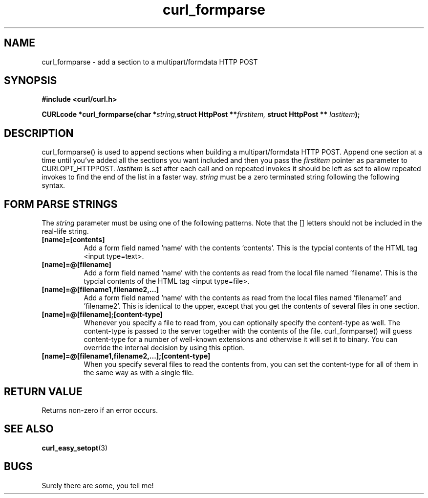 .\" You can view this file with:
.\" nroff -man [file]
.\" Written by daniel@haxx.se
.\"
.TH curl_formparse 3 "6 June 2000" "Curl 7.0" "libcurl Manual"
.SH NAME
curl_formparse - add a section to a multipart/formdata HTTP POST
.SH SYNOPSIS
.B #include <curl/curl.h>
.sp
.BI "CURLcode *curl_formparse(char *" string, "struct HttpPost **" firstitem,
.BI "struct HttpPost ** "lastitem ");"
.ad
.SH DESCRIPTION
curl_formparse() is used to append sections when building a multipart/formdata
HTTP POST. Append one section at a time until you've added all the sections
you want included and then you pass the
.I firstitem
pointer as parameter to CURLOPT_HTTPPOST.
.I lastitem
is set after each call and on repeated invokes it should be left as set to
allow repeated invokes to find the end of the list in a faster way.
.I string
must be a zero terminated string following the following syntax.
.SH "FORM PARSE STRINGS"
The
.I string 
parameter must be using one of the following patterns. Note that the []
letters should not be included in the real-life string.
.TP 0.8i
.B [name]=[contents]
Add a form field named 'name' with the contents 'contents'. This is the
typcial contents of the HTML tag <input type=text>.
.TP
.B [name]=@[filename]
Add a form field named 'name' with the contents as read from the local file
named 'filename'. This is the typcial contents of the HTML tag <input
type=file>.
.TP
.B [name]=@[filename1,filename2,...]
Add a form field named 'name' with the contents as read from the local files
named 'filename1' and 'filename2'. This is identical to the upper, except that
you get the contents of several files in one section.
.TP
.B [name]=@[filename];[content-type]
Whenever you specify a file to read from, you can optionally specify the
content-type as well. The content-type is passed to the server together with
the contents of the file. curl_formparse() will guess content-type for a
number of well-known extensions and otherwise it will set it to binary. You
can override the internal decision by using this option.
.TP
.B [name]=@[filename1,filename2,...];[content-type]
When you specify several files to read the contents from, you can set the
content-type for all of them in the same way as with a single file.
.PP
.SH RETURN VALUE
Returns non-zero if an error occurs.
.SH "SEE ALSO"
.BR curl_easy_setopt "(3) "
.SH BUGS
Surely there are some, you tell me!

